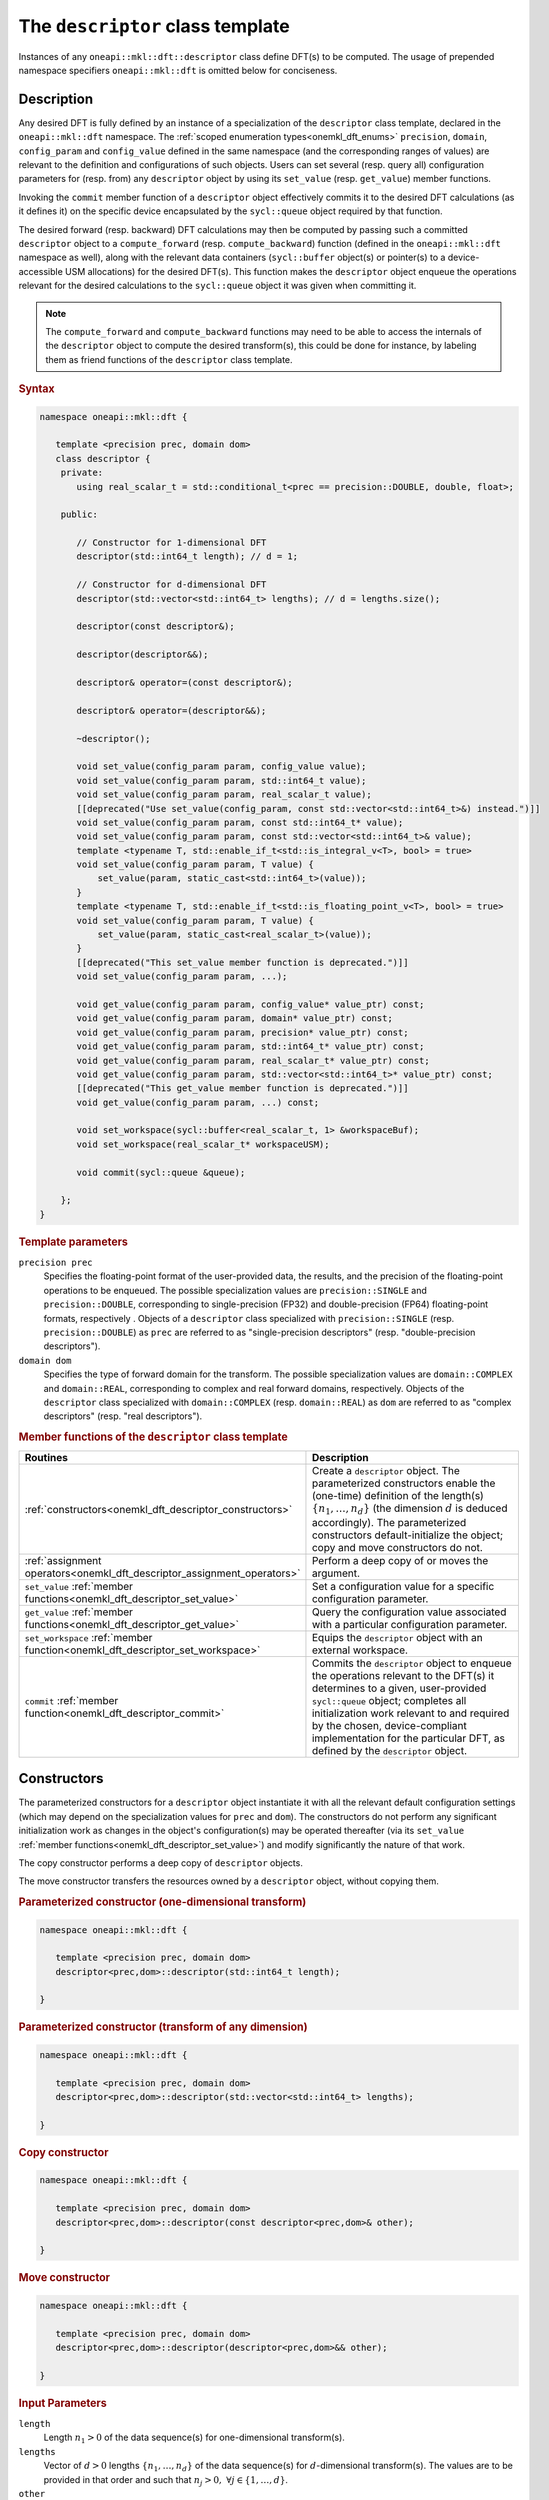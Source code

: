 .. SPDX-FileCopyrightText: 2019-2020 Intel Corporation
..
.. SPDX-License-Identifier: CC-BY-4.0

.. _onemath_dft_descriptor:

The ``descriptor`` class template
=================================

Instances of any ``oneapi::mkl::dft::descriptor`` class define DFT(s) to be
computed. The usage of prepended namespace specifiers ``oneapi::mkl::dft`` is
omitted below for conciseness.

Description
+++++++++++

Any desired DFT is fully defined by an instance of a specialization of the
``descriptor`` class template, declared in the ``oneapi::mkl::dft`` namespace.
The :ref:`scoped enumeration types<onemkl_dft_enums>` ``precision``, ``domain``,
``config_param`` and ``config_value`` defined in the same namespace (and the
corresponding ranges of values) are relevant to the definition and
configurations of such objects. Users can set several (resp. query all)
configuration parameters for (resp. from) any ``descriptor`` object by using
its ``set_value`` (resp. ``get_value``) member functions.

Invoking the ``commit`` member function of a ``descriptor`` object effectively
commits it to the desired DFT calculations (as it defines it) on the specific
device encapsulated by the ``sycl::queue`` object required by that function.

The desired forward (resp. backward) DFT calculations may then be computed by
passing such a committed ``descriptor`` object to a ``compute_forward`` (resp.
``compute_backward``) function (defined in the ``oneapi::mkl::dft`` namespace as
well), along with the relevant data containers (``sycl::buffer`` object(s) or
pointer(s) to a device-accessible USM allocations) for the  desired DFT(s). This
function makes the ``descriptor`` object enqueue the operations relevant for the
desired calculations to the ``sycl::queue`` object it was given when committing it.

.. note::
   The ``compute_forward`` and ``compute_backward`` functions may need to be
   able to access the internals of the ``descriptor`` object to compute the
   desired transform(s), this could be done for instance, by labeling them as
   friend functions of the ``descriptor`` class template.

.. rubric:: Syntax

.. code-block:: cpp

   namespace oneapi::mkl::dft {

      template <precision prec, domain dom>
      class descriptor {
       private:
          using real_scalar_t = std::conditional_t<prec == precision::DOUBLE, double, float>;

       public:
          
          // Constructor for 1-dimensional DFT
          descriptor(std::int64_t length); // d = 1;
          
          // Constructor for d-dimensional DFT
          descriptor(std::vector<std::int64_t> lengths); // d = lengths.size();

          descriptor(const descriptor&);

          descriptor(descriptor&&);

          descriptor& operator=(const descriptor&);

          descriptor& operator=(descriptor&&);

          ~descriptor();

          void set_value(config_param param, config_value value);
          void set_value(config_param param, std::int64_t value);
          void set_value(config_param param, real_scalar_t value);
          [[deprecated("Use set_value(config_param, const std::vector<std::int64_t>&) instead.")]]
          void set_value(config_param param, const std::int64_t* value);
          void set_value(config_param param, const std::vector<std::int64_t>& value);
          template <typename T, std::enable_if_t<std::is_integral_v<T>, bool> = true>
          void set_value(config_param param, T value) {
              set_value(param, static_cast<std::int64_t>(value));
          }
          template <typename T, std::enable_if_t<std::is_floating_point_v<T>, bool> = true>
          void set_value(config_param param, T value) {
              set_value(param, static_cast<real_scalar_t>(value));
          }
          [[deprecated("This set_value member function is deprecated.")]]
          void set_value(config_param param, ...);

          void get_value(config_param param, config_value* value_ptr) const;
          void get_value(config_param param, domain* value_ptr) const;
          void get_value(config_param param, precision* value_ptr) const;
          void get_value(config_param param, std::int64_t* value_ptr) const;
          void get_value(config_param param, real_scalar_t* value_ptr) const;
          void get_value(config_param param, std::vector<std::int64_t>* value_ptr) const;
          [[deprecated("This get_value member function is deprecated.")]]
          void get_value(config_param param, ...) const;
         
          void set_workspace(sycl::buffer<real_scalar_t, 1> &workspaceBuf);
          void set_workspace(real_scalar_t* workspaceUSM);
      
          void commit(sycl::queue &queue);
      
       };
   }

.. _onemath_dft_descriptor_template_parameters:

.. rubric:: Template parameters

``precision prec``
  Specifies the floating-point format of the user-provided data, the results,
  and the precision of the floating-point operations to be enqueued. The
  possible specialization values are ``precision::SINGLE`` and
  ``precision::DOUBLE``, corresponding to single-precision (FP32) and
  double-precision (FP64) floating-point formats, respectively . Objects of a
  ``descriptor`` class specialized with ``precision::SINGLE`` (resp.
  ``precision::DOUBLE``) as ``prec`` are referred to as "single-precision
  descriptors" (resp. "double-precision descriptors").

``domain dom``
  Specifies the type of forward domain for the transform. The possible
  specialization values are ``domain::COMPLEX`` and ``domain::REAL``,
  corresponding to complex and real forward domains, respectively. Objects of
  the ``descriptor`` class specialized with ``domain::COMPLEX`` (resp.
  ``domain::REAL``) as ``dom`` are referred to as "complex descriptors" (resp.
  "real descriptors").

.. _onemath_dft_descriptor_member_table:

.. rubric:: Member functions of the ``descriptor`` class template

.. list-table::
   :header-rows: 1
   :widths: 30 70

   * -     Routines
     -     Description
   * -     :ref:`constructors<onemkl_dft_descriptor_constructors>`
     -     Create a ``descriptor`` object. The parameterized constructors
           enable the (one-time) definition of the length(s)
           :math:`\lbrace n_1, \ldots, n_d\rbrace` (the dimension :math:`d` is
           deduced accordingly). The parameterized constructors default-initialize
           the object; copy and move constructors do not.
   * -     :ref:`assignment operators<onemkl_dft_descriptor_assignment_operators>`
     -     Perform a deep copy of or moves the argument.
   * -     ``set_value`` :ref:`member functions<onemkl_dft_descriptor_set_value>`
     -     Set a configuration value for a specific configuration parameter.
   * -     ``get_value`` :ref:`member functions<onemkl_dft_descriptor_get_value>`
     -     Query the configuration value associated with a particular
           configuration parameter.
   * -     ``set_workspace`` :ref:`member function<onemkl_dft_descriptor_set_workspace>`
     -     Equips the ``descriptor`` object with an external workspace.
   * -     ``commit`` :ref:`member function<onemkl_dft_descriptor_commit>`
     -     Commits the ``descriptor`` object to enqueue the operations relevant
           to the DFT(s) it determines to a given, user-provided ``sycl::queue``
           object; completes all initialization work relevant to and required by
           the chosen, device-compliant implementation for the particular DFT,
           as defined by the ``descriptor`` object.

.. _onemkl_dft_descriptor_constructors:

Constructors
++++++++++++

The parameterized constructors for a ``descriptor`` object instantiate it with
all the relevant default configuration settings (which may depend on the
specialization values for ``prec`` and ``dom``). The constructors do not perform
any significant initialization work as changes in the object's configuration(s)
may be operated thereafter (via its ``set_value``
:ref:`member functions<onemkl_dft_descriptor_set_value>`) and modify
significantly the nature of that work.

The copy constructor performs a deep copy of ``descriptor`` objects.

The move constructor transfers the resources owned by a ``descriptor`` object,
without copying them.

.. rubric:: Parameterized constructor (one-dimensional transform)

.. code-block:: cpp
   
   namespace oneapi::mkl::dft {

      template <precision prec, domain dom>
      descriptor<prec,dom>::descriptor(std::int64_t length);

   }


.. rubric:: Parameterized constructor (transform of any dimension)

.. code-block:: cpp
   
   namespace oneapi::mkl::dft {

      template <precision prec, domain dom>
      descriptor<prec,dom>::descriptor(std::vector<std::int64_t> lengths);

   }

.. rubric:: Copy constructor

.. code-block:: cpp
   
   namespace oneapi::mkl::dft {

      template <precision prec, domain dom>
      descriptor<prec,dom>::descriptor(const descriptor<prec,dom>& other);

   }

.. rubric:: Move constructor

.. code-block:: cpp
   
   namespace oneapi::mkl::dft {

      template <precision prec, domain dom>
      descriptor<prec,dom>::descriptor(descriptor<prec,dom>&& other);

   }


.. container:: section

   .. rubric:: Input Parameters

   ``length``
      Length :math:`n_1 > 0` of the data sequence(s) for one-dimensional
      transform(s).

   ``lengths``
      Vector of :math:`d > 0` lengths :math:`\lbrace n_1, \ldots, n_d\rbrace`
      of the data sequence(s) for :math:`d`-dimensional transform(s). The values
      are to be provided in that order and such that
      :math:`n_j > 0,\ \forall j \in \lbrace 1, \ldots, d \rbrace`.

   ``other``
      Another ``descriptor`` object of the same type to copy or move.

.. container:: section

   .. rubric:: Throws

   The constructors shall throw the following
   :ref:`exceptions<onemkl_common_exceptions>` if the associated condition is
   detected. An implementation may throw additional implementation-specific
   exception(s) in case of error conditions not covered here:

   ``oneapi::mkl::host_bad_alloc()``
      If any memory allocations on host have failed, for instance due to
      insufficient memory.

   ``oneapi::mkl::unimplemented()``
      If the dimension :math:`d`, *i.e.*, the size of ``lengths``, is larger
      than what is supported by the library implementation.
   

**Descriptor class member table:** :ref:`onemath_dft_descriptor_member_table`


.. _onemkl_dft_descriptor_assignment_operators:

Assignment operators
++++++++++++++++++++

The copy assignment operator results in a deep copy.

.. rubric:: Copy assignment

.. code-block:: cpp
   
   namespace oneapi::mkl::dft {

      template <precision prec, domain dom>
      descriptor<prec,dom>& descriptor<prec,dom>::operator=(const descriptor<prec,dom>& other);

   }

.. rubric:: Move assignment

.. code-block:: cpp
   
   namespace oneapi::mkl::dft {

      template <precision prec, domain dom>
      descriptor<prec,dom>& descriptor<prec,dom>::operator=(descriptor<prec,dom>&& other);

   }


.. container:: section

   .. rubric:: Input Parameters

   ``other``
      Another ``descriptor`` object to copy or move from.

.. container:: section

   .. rubric:: Throws

   The assignment operators shall throw the following
   :ref:`exception<onemkl_common_exceptions>` if the associated condition is
   detected. An implementation may throw additional implementation-specific
   exception(s) in case of error conditions not covered here:

   ``oneapi::mkl::host_bad_alloc()``
      If any memory allocations on host have failed, for instance due to
      insufficient memory.

**Descriptor class member table:** :ref:`onemath_dft_descriptor_member_table`

.. _onemath_dft_descriptor_set_value:

``set_value`` member functions
++++++++++++++++++++++++++++++

The ``set_value`` member functions of any ``descriptor`` object set a
configuration value corresponding to a (read-write) configuration parameter for
the DFT(s) that it defines. These functions are to be used as many times as
required for all the necessary configuration parameters to be set prior to
committing the object (by calling its ``commit``
:ref:`member function<onemkl_dft_descriptor_commit>`).

All these functions require and expect exactly **two** arguments: they set the
given configuration value (second argument) for a desired configuration
parameter (first argument), represented by ``param`` of type ``config_param``.
The expected type of the associated configuration value (second argument)
depends on ``param`` and is specified in the
:ref:`section<onemkl_dft_enum_config_param>` dedicated to the ``config_param``
type and its enumerators (unless a deprecated version is used). The expected
type of configuration value determines which of the ``set_value`` overloads is
to be used for a specific value of ``param``.

.. rubric:: Syntax for integer-valued parameters

.. code-block:: cpp

   namespace oneapi::mkl::dft {

      template <precision prec, domain dom>
      void descriptor<prec,dom>::set_value(config_param param, std::int64_t value);
   }

This version of ``set_value`` supports the following values of ``param``:

- ``config_param::NUMBER_OF_TRANSFORMS``;
- ``config_param::FWD_DISTANCE``;
- ``config_param::BWD_DISTANCE``.

.. rubric:: Syntax for real-valued parameters

.. code-block:: cpp

   namespace oneapi::mkl::dft {

      template <precision prec, domain dom>
      void descriptor<prec,dom>::set_value(config_param param, real_scalar_t value);
   }

This version of ``set_value`` supports the following values of ``param``:

- ``config_param::FORWARD_SCALE``;
- ``config_param::BACKWARD_SCALE``.


.. rubric:: Syntax for vector-valued parameters

.. code-block:: cpp

   namespace oneapi::mkl::dft {

      template <precision prec, domain dom>
      void descriptor<prec,dom>::set_value(config_param param, const std::vector<std::int64_t>& value);
   }

This version of ``set_value`` supports the following values of ``param``:

- ``config_param::FWD_STRIDES``;
- ``config_param::BWD_STRIDES``;
- ``config_param::INPUT_STRIDES`` (deprecated);
- ``config_param::OUTPUT_STRIDES`` (deprecated).

``value`` must be a vector of :math:`\left(d+1\right)` ``std::int64_t`` elements.
More information about setting strides may be found in the page dedicated to
the :ref:`configuration of data layouts<onemkl_dft_config_data_layouts>`.

.. rubric:: Syntax for parameters associated with non-numeric values

.. code-block:: cpp

   namespace oneapi::mkl::dft {

      template <precision prec, domain dom>
      void descriptor<prec,dom>::set_value(config_param param, config_value value);
   }

This version of ``set_value`` supports the following values of ``param``:

- ``config_param::COMPLEX_STORAGE``;
- ``config_param::PLACEMENT``;
- ``config_param::WORKSPACE_PLACEMENT``.

.. rubric:: Deprecated syntax for vector-valued parameters

.. code-block:: cpp

   namespace oneapi::mkl::dft {

      template <precision prec, domain dom>
      void descriptor<prec,dom>::set_value(config_param param, const std::int64_t* value);
   }

This version of ``set_value`` supports the following values of ``param``:

- ``config_param::FWD_STRIDES``;
- ``config_param::BWD_STRIDES``;
- ``config_param::INPUT_STRIDES`` (deprecated);
- ``config_param::OUTPUT_STRIDES`` (deprecated);

and behaves as if redirecting to
``set_value(param, std::vector<std::int64_t>(value, d + 1))``. As a consequence,
``value`` must be a valid pointer to :math:`\left(d+1\right)` contiguous
``std::int64_t`` elements.

This version is deprecated and it is recommended to use the alternative version
recommended by the compile-time deprecation warning.

.. rubric:: Deprecated variadic syntax 

.. code-block:: cpp

   namespace oneapi::mkl::dft {

      template <precision prec, domain dom>
      void descriptor<prec,dom>::set_value(config_param param, ...);

   }

This version supports all values of ``param`` corresponding to a writable
configuration parameter. The variadic argument list must contain a unique
element. When reading the latter (after default argument promotions of variadic
arguments, if applicable), oneMKL *assumes* that it is

- an ``std::int64_t`` value if ``param`` is any of ``config_param::NUMBER_OF_TRANSFORMS``, ``config_param::FWD_DISTANCE``, or ``config_param::BWD_DISTANCE``;
- a ``double`` value if ``param`` is any of ``FORWARD_SCALE``, ``BACKWARD_SCALE``;
- a ``config_value`` value if ``param`` is any of ``config_param::COMPLEX_STORAGE``, ``config_param::PLACEMENT``, or ``config_param::WORKSPACE_PLACEMENT``;
- an ``std::int64_t*`` value (address of the first of :math:`\left(d + 1\right)` contiguous ``std::int64_t`` values) if ``param`` is any of ``config_param::FWD_STRIDES``, ``config_param::BWD_STRIDES``, ``config_param::INPUT_STRIDES``, or ``config_param::OUTPUT_STRIDES``.

This variadic function is deprecated; it may emit runtime deprecation warnings
to inform about the recommended alternative.

.. container:: section

   .. rubric:: Input Parameters

   ``param``
      One of the possible values of type ``config_param`` representing the
      (writable) configuration parameter to be set.

   ``value``
      The value to be set for the targeted configuration parameter. The type of
      this input argument depends on ``param`` as specified above.

   ``...``
      The value to be set for the targeted configuration parameter, passed as
      a variadic argument list of **one** element. This usage is deprecated.
      Note the type assumed by oneMKL when reading that value (specified above).

.. container:: section

   .. rubric:: Throws

   The ``set_value`` member functions shall throw the following
   :ref:`exceptions<onemkl_common_exceptions>` if the associated condition is
   detected. An implementation may throw additional implementation-specific
   exception(s) in case of error conditions not covered here:

   ``oneapi::mkl::invalid_argument()``
      - If the provided ``param`` corresponds to a read-only configuration parameter;
      - If the overloaded version being used does not support ``param``;
      - If the provided ``param`` and/or configuration value are/is not valid.

   ``oneapi::mkl::unimplemented()``
      If the provided ``param`` and configuration value are valid, but not
      supported by the library implementation.

**Descriptor class member table:** :ref:`onemkl_dft_descriptor_member_table`


.. _onemath_dft_descriptor_get_value:

``get_value`` member functions
++++++++++++++++++++++++++++++

The ``get_value`` member functions of any ``descriptor`` object query the
configuration value corresponding to a configuration parameter for the DFT that
it defines. The ``get_value`` member functions do not modify the calling object.

These functions require and expect exactly **two** arguments: they return the
configuration value (into the element pointed by the second argument)
corresponding to the queried configuration parameter (first argument) ``param``
of type ``config_param``. The second argument is a valid *pointer* to a
configuration value whose type corresponds to ``param``, as specified in the
:ref:`section<onemkl_dft_enum_config_param>` dedicated to the ``config_param``
type and its enumerators (unless a deprecated version is used). The expected
type of configuration value determines which of the ``get_value`` overloads is
to be used for a specific value of ``param``.

.. note::
   When querying the value associated with a writable configuration parameter,
   the returned value corresponds to the latest value that was set, even if it
   was set after committing the descriptor. If the value was never set
   explicitly, the corresponding default value is returned.

.. rubric:: Syntax for querying the kind of forward domain

.. code-block:: cpp

   namespace oneapi::mkl::dft {

      template <precision prec, domain dom>
      void descriptor<prec,dom>::get_value(config_param param, domain* value_ptr) const;
   }

This version of ``get_value`` supports only ``config_param::FORWARD_DOMAIN`` for
``param``.

.. rubric:: Syntax for querying the considered floating-point format

.. code-block:: cpp

   namespace oneapi::mkl::dft {

      template <precision prec, domain dom>
      void descriptor<prec,dom>::get_value(config_param param, precision* value_ptr) const;
   }

This version of ``get_value`` supports only ``config_param::PRECISION`` for
``param``.

.. rubric:: Syntax for integer-valued parameters

.. code-block:: cpp

   namespace oneapi::mkl::dft {

      template <precision prec, domain dom>
      void descriptor<prec,dom>::get_value(config_param param, std::int64_t* value_ptr) const;
   }

This version of ``get_value`` supports the following values of ``param``:

- ``config_param::NUMBER_OF_TRANSFORMS``;
- ``config_param::FWD_DISTANCE``;
- ``config_param::BWD_DISTANCE``;
- ``config_param::DIMENSION``;
- ``config_param::WORKSPACE_EXTERNAL_BYTES`` (requires the calling object to be committed);
- ``config_param::LENGTHS`` (deprecated usage if :math:`d > 1`, :math:`d` contiguous ``std::int64_t`` written by oneMKL)
- ``config_param::INPUT_STRIDES`` (deprecated usage, :math:`\left(d+1\right)` contiguous ``std::int64_t`` written by oneMKL);
- ``config_param::OUTPUT_STRIDES`` (deprecated usage, :math:`\left(d+1\right)` contiguous ``std::int64_t`` written by oneMKL);
- ``config_param::FWD_STRIDES`` (deprecated usage, :math:`\left(d+1\right)` contiguous ``std::int64_t`` written by oneMKL);
- ``config_param::BWD_STRIDES`` (deprecated usage, :math:`\left(d+1\right)` contiguous ``std::int64_t`` written by oneMKL);

Using this version for querying configuration values encapsulating more than one
``std::int64_t`` values is deprecated. A runtime deprecation warning may be
emitted to inform about the recommended alternative in such cases.

.. rubric:: Syntax for real-valued parameters

.. code-block:: cpp

   namespace oneapi::mkl::dft {

      template <precision prec, domain dom>
      void descriptor<prec,dom>::get_value(config_param param, real_scalar_t* value_ptr) const;
   }

This version of ``get_value`` supports the following values of ``param``:

- ``config_param::FORWARD_SCALE``;
- ``config_param::BACKWARD_SCALE``.

Note that ``real_scalar_t`` is defined as ``float`` (resp. ``double``) for
single-precision (resp. double-precision) descriptors.

.. rubric:: Syntax for vector-valued parameters

.. code-block:: cpp

   namespace oneapi::mkl::dft {

      template <precision prec, domain dom>
      void descriptor<prec,dom>::get_value(config_param param, std::vector<std::int64_t>* value_ptr) const;
   }

This version of ``get_value`` supports the following values of ``param``:

- ``config_param::NUMBER_OF_TRANSFORMS`` (requires ``value_ptr->size() == 1``);
- ``config_param::FWD_DISTANCE`` (requires ``value_ptr->size() == 1``);
- ``config_param::BWD_DISTANCE`` (requires ``value_ptr->size() == 1``);
- ``config_param::DIMENSION`` (requires ``value_ptr->size() == 1``);
- ``config_param::WORKSPACE_EXTERNAL_BYTES`` (requires ``value_ptr->size() == 1``);
- ``config_param::LENGTHS`` (requires ``value_ptr->size() == d``);
- ``config_param::INPUT_STRIDES`` (requires ``value_ptr->size() == d + 1``);
- ``config_param::OUTPUT_STRIDES`` (requires ``value_ptr->size() == d + 1``);
- ``config_param::FWD_STRIDES`` (requires ``value_ptr->size() == d + 1``);
- ``config_param::BWD_STRIDES`` (requires ``value_ptr->size() == d + 1``).

.. rubric:: Syntax for other non-numeric parameters

.. code-block:: cpp

   namespace oneapi::mkl::dft {

      template <precision prec, domain dom>
      void descriptor<prec,dom>::get_value(config_param param, config_value* value_ptr) const;
   }

This version of ``get_value`` supports the following values of ``param``:

- ``config_param::COMMIT_STATUS``;
- ``config_param::COMPLEX_STORAGE``;
- ``config_param::PLACEMENT``;
- ``config_param::WORKSPACE_PLACEMENT``.

.. rubric:: Deprecated variadic syntax

.. code-block:: cpp

   namespace oneapi::mkl::dft {

      template <precision prec, domain dom>
      void descriptor<prec,dom>::get_value(config_param param, ...) const;

   }

This version supports all values of ``param``. The variadic argument list must
contain a unique element. When reading the latter (after default argument
promotions of variadic arguments, if applicable), oneMKL assumes that it is of
type

- ``domain*`` if ``param`` is ``config_param::FORWARD_DOMAIN``;
- ``precision*`` if ``param`` is ``config_param::PRECISION``;
- ``std::int64_t*`` if ``param`` is any of ``config_param::NUMBER_OF_TRANSFORMS``, ``config_param::FWD_DISTANCE``, ``config_param::BWD_DISTANCE``, ``config_param::DIMENSION``, ``config_param::WORKSPACE_EXTERNAL_BYTES``, ``config_param::LENGTHS``, ``config_param::INPUT_STRIDES``, ``config_param::OUTPUT_STRIDES``, ``config_param::FWD_STRIDES``, or ``config_param::BWD_STRIDES``;
- ``float*`` (resp. ``double*``) if ``param`` is any of ``config_param::FORWARD_SCALE`` or ``config_param::BACKWARD_SCALE``, for single-precision (resp. double-precision) descriptors;
- ``config_value*`` if ``param`` is any of ``config::param::COMMIT_STATUS``, ``config::param::COMPLEX_STORAGE``, ``config::param::PLACEMENT``, or ``config::param::WORKSPACE_PLACEMENT``.

This variadic function is deprecated and behaves as if redirecting to the
overloaded non-variadic overloaded alternative (possibly deprecated itself) that
is consistent with that assumed type. It may emit runtime deprecation warnings
to inform about the recommended alternative.

.. container:: section

   .. rubric:: Input Parameters

   ``param``
      One of the possible values of type ``config_param`` representing the
      configuration parameter being queried.

.. container:: section

   .. rubric:: Output Parameters

   ``value_ptr``
      A valid *pointer* to a configuration value (or configuration values) in
      which oneMKL is allowed to write (return) the queried value(s). The type
      of this input argument depends on ``param`` as specified above.

   ``...``
      A valid *pointer* to a configuration value (or configuration values),
      passed as a variadic argument list of **one** element. This usage is
      deprecated. Note the type assumed by oneMKL when accessing that pointer
      (specified above)

.. container:: section

   .. rubric:: Throws

   The ``get_value`` member functions shall throw the following
   :ref:`exceptions<onemkl_common_exceptions>` if the associated condition is
   detected. An implementation may throw additional implementation-specific
   exception(s) in case of error conditions not covered here:
   
   ``oneapi::mkl::invalid_argument()``
      - If the overloaded version being used does not support ``param``;
      - If ``value_ptr`` is ``nullptr``;
      - If ``value_ptr->size()`` is not as expected when querying a vector-valued parameter.

   ``oneapi::mkl::uninitialized``
      If ``param`` is ``config_param::WORKSPACE_EXTERNAL_BYTES`` and the
      calling object is not committed.

   ``oneapi::mkl::unimplemented()``
      If the queried ``param`` is valid, but not supported by the library
      implementation.

**Descriptor class member table:** :ref:`onemath_dft_descriptor_member_table`

.. _onemath_dft_descriptor_set_workspace:

``set_workspace`` member function
+++++++++++++++++++++++++++++++++

The ``set_workspace`` member function of any ``descriptor`` object sets the
workspace (possible additional memory required by the object for computation
purposes) to use when computing DFTs.

This function may only be called after the ``descriptor`` object has been
committed. The size of the provided workspace must be equal to or larger than
the required workspace size, *i.e.*, the configuration value associated with
``config_param::WORKSPACE_EXTERNAL_BYTES`` (queryable via the ``get_value``
member function for integer-valued parameters).

A ``descriptor`` object where ``config_value::WORKSPACE_EXTERNAL`` is specified
for  ``config_param::WORKSPACE_PLACEMENT`` is not a valid object for compute
calls until its workspace has been successfully set using this member function.

The type of workspace must match the compute calls for which it is used.
That is, if the workspace is provided as a ``sycl::buffer``, the compute
calls must also use ``sycl::buffer`` for their arguments. Likewise, a USM
allocated workspace must only be used with USM compute calls.
Failing to do this will result in an invalid descriptor for compute calls.

If the workspace is a USM allocation, the user must not use it for other purposes
in parallel whilst the DFT ``compute_forward`` or ``compute_backward`` are in progress.

This function can be called on committed descriptors where the workspace placement
is not ``config_value::WORKSPACE_EXTERNAL``. The provided workspace may or may not
be used in compute calls. However, the aforementioned restrictions will still apply.

.. rubric:: Syntax (buffer workspace)

.. code-block:: cpp

   namespace oneapi::mkl::dft {

      template <precision prec, domain dom>
      void descriptor<prec,dom>::set_workspace(sycl::buffer<real_scalar_t, 1> &workspaceBuf);
   }

.. rubric:: Syntax (USM workspace)

.. code-block:: cpp

   namespace oneapi::mkl::dft {

      template <precision prec, domain dom>
      void descriptor<prec,dom>::set_workspace(real_scalar_t* workspaceUSM);

   }

.. container:: section

   .. rubric:: Input Parameters

   ``workspaceBuf``
      A workspace buffer where ``real_scalar_t`` is the floating-point type
      according to ``prec``. This buffer must be sufficiently large or an
      exception will be thrown. A sub-buffer cannot be used.

   ``workspaceUSM``
      A workspace USM allocation where ``real_scalar_t`` is the floating-point
      type according to ``prec``. This allocation must be accessible on the
      device on which the descriptor is committed. It is assumed that this USM
      allocation is sufficiently large. The pointer is expected to be aligned
      to ``real_scalar_t``.

.. container:: section

   .. rubric:: Throws

   The ``set_workspace`` member function shall throw the following
   :ref:`exceptions<onemkl_common_exceptions>` if the associated condition is
   detected. An implementation may throw additional implementation-specific
   exception(s) in case of error conditions not covered here:
   
   ``oneapi::mkl::invalid_argument()``
      If the provided buffer ``workspaceBuf`` is not sufficiently large or is a
      sub-buffer, or if the provided USM allocation ``workspaceUSM`` is
      ``nullptr`` when an external workspace of size greater than zero is
      required, or if the provided USM allocation ``workspaceUSM`` is not
      accessible by the device.

   ``oneapi::mkl::uninitialized()``
      If ``set_workspace`` is called before the descriptor is committed.


**Descriptor class member table:** :ref:`onemath_dft_descriptor_member_table`

.. _onemath_dft_descriptor_commit:

``commit`` member function
++++++++++++++++++++++++++

The ``commit`` member function commits a ``descriptor`` object to the DFT
calculations it defines consistently with its configuration settings, by
completing all the initialization work (*e.g.*, algorithm selection, algorithm
tuning, choice of factorization, memory allocations, calculation of twiddle
factors, etc.) required by the chosen implementation for the desired DFT(s) on
the targeted device. Objects of any ``descriptor`` class **must** be committed
prior to using them in any call to ``compute_forward`` or ``compute_backward``
(which trigger actual DFT calculations).

As specified :ref:`above<onemath_dft_descriptor_set_value>`, all required
configuration parameters must be set before this function is called. Any change
in configuration operated on a ``descriptor`` object via a call to its
``set_value`` member function *after* it was committed results in an undefined
state not suitable for computation until this ``commit`` member function is
called again.

.. rubric:: Syntax

.. code-block:: cpp

   namespace oneapi::mkl::dft {

      template <precision prec, domain dom>
      void descriptor<prec,dom>::commit(sycl::queue& queue);
   }

.. container:: section

   .. rubric:: Input Parameters

   ``queue``
      Valid ``sycl::queue`` object to which the operations relevant to the
      desired DFT(s) are to be enqueued.

.. container:: section

   .. rubric:: Throws

   The ``commit`` member function shall throw the following
   :ref:`exceptions<onemkl_common_exceptions>` if the associated condition is
   detected. An implementation may throw additional implementation-specific
   exception(s) in case of error conditions not covered here (if the
   ``descriptor`` object's configuration was found to be inconsistent, for
   instance):
   
   ``oneapi::mkl::invalid_argument()``
      If ``queue`` is found to be invalid in any way.

   ``oneapi::mkl::host_bad_alloc()``
      If any host side only memory allocations fail, for instance due to lack of
      memory.

   ``oneapi::mkl::device_bad_alloc()``
      If any device or shared memory allocation fail.
 
**Descriptor class member table:** :ref:`onemath_dft_descriptor_member_table`

**Parent topic:** :ref:`onemath_dft`
